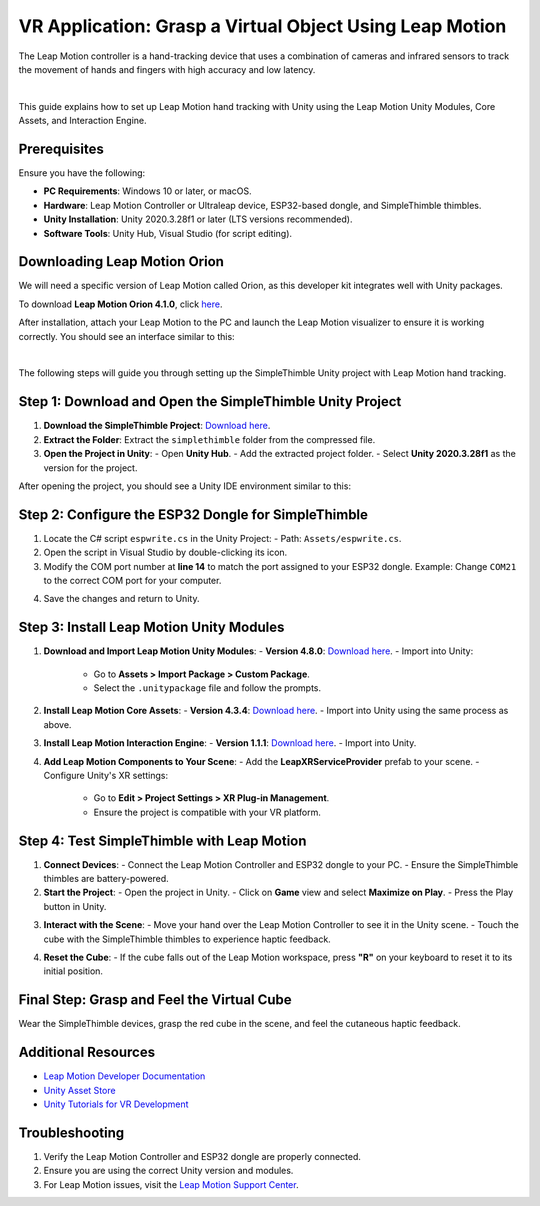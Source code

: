VR Application: Grasp a Virtual Object Using Leap Motion
=======================================================

The Leap Motion controller is a hand-tracking device that uses a combination of cameras and infrared sensors to track the movement of hands and fingers with high accuracy and low latency.

.. image:: leap-motion.jpg
   :alt: Leap Motion Controller
   :width: 700 px
   :align: center
|


This guide explains how to set up Leap Motion hand tracking with Unity using the Leap Motion Unity Modules, Core Assets, and Interaction Engine.

Prerequisites
-------------

Ensure you have the following:

- **PC Requirements**: Windows 10 or later, or macOS.
- **Hardware**: Leap Motion Controller or Ultraleap device, ESP32-based dongle, and SimpleThimble thimbles.
- **Unity Installation**: Unity 2020.3.28f1 or later (LTS versions recommended).
- **Software Tools**: Unity Hub, Visual Studio (for script editing).


Downloading Leap Motion Orion
-----------------------------

We will need a specific version of Leap Motion called Orion, as this developer kit integrates well with Unity packages.

To download **Leap Motion Orion 4.1.0**, click `here <https://developer-archive.leapmotion.com/downloads/external/v4-1-hand-tracking/windows?version=4.1.0>`_.

After installation, attach your Leap Motion to the PC and launch the Leap Motion visualizer to ensure it is working correctly. You should see an interface similar to this:

.. image:: leap-visual.gif
   :alt: Leap Motion Visualizer
   :width: 700 px
   :align: center

|

The following steps will guide you through setting up the SimpleThimble Unity project with Leap Motion hand tracking.

Step 1: Download and Open the SimpleThimble Unity Project
---------------------------------------------------------

1. **Download the SimpleThimble Project**:  
   `Download here <simplethimble.rar>`_.
2. **Extract the Folder**:  
   Extract the ``simplethimble`` folder from the compressed file.
3. **Open the Project in Unity**:  
   - Open **Unity Hub**.
   - Add the extracted project folder.
   - Select **Unity 2020.3.28f1** as the version for the project.

After opening the project, you should see a Unity IDE environment similar to this:

.. image:: unityenv.png
   :alt: Unity IDE
   :width: 700 px
   :align: center


Step 2: Configure the ESP32 Dongle for SimpleThimble
----------------------------------------------------

1. Locate the C# script ``espwrite.cs`` in the Unity Project:
   - Path: ``Assets/espwrite.cs``.
2. Open the script in Visual Studio by double-clicking its icon.
3. Modify the COM port number at **line 14** to match the port assigned to your ESP32 dongle.  
   Example: Change ``COM21`` to the correct COM port for your computer.

.. image:: COMchange.png
   :alt: Change COM Port
   :width: 700 px
   :align: center

4. Save the changes and return to Unity.


Step 3: Install Leap Motion Unity Modules
-----------------------------------------

1. **Download and Import Leap Motion Unity Modules**:
   - **Version 4.8.0**: `Download here <https://www2.leapmotion.com/downloads/unity-modules/v4.8.0>`_.
   - Import into Unity:
     - Go to **Assets > Import Package > Custom Package**.
     - Select the ``.unitypackage`` file and follow the prompts.

2. **Install Leap Motion Core Assets**:
   - **Version 4.3.4**: `Download here <https://github.com/ultraleap/UnityPlugin/releases/download/Release-CoreAsset-4.3.4/Leap_Motion_Core_Assets_4.3.4.unitypackage>`_.
   - Import into Unity using the same process as above.

3. **Install Leap Motion Interaction Engine**:
   - **Version 1.1.1**: `Download here <https://github.com/ultraleap/UnityPlugin/releases/download/Release-InteractionEngine-1.1.1/Leap_Motion_Interaction_Engine_1.1.1.unitypackage>`_.
   - Import into Unity.

4. **Add Leap Motion Components to Your Scene**:
   - Add the **LeapXRServiceProvider** prefab to your scene.
   - Configure Unity's XR settings:
     - Go to **Edit > Project Settings > XR Plug-in Management**.
     - Ensure the project is compatible with your VR platform.


Step 4: Test SimpleThimble with Leap Motion
-------------------------------------------

1. **Connect Devices**:
   - Connect the Leap Motion Controller and ESP32 dongle to your PC.
   - Ensure the SimpleThimble thimbles are battery-powered.

2. **Start the Project**:
   - Open the project in Unity.
   - Click on **Game** view and select **Maximize on Play**.
   - Press the Play button in Unity.

.. image:: unity-first-play.gif
   :alt: Unity First Play
   :width: 700 px
   :align: center

3. **Interact with the Scene**:
   - Move your hand over the Leap Motion Controller to see it in the Unity scene.
   - Touch the cube with the SimpleThimble thimbles to experience haptic feedback.

.. image:: unity-live-thimble-test.gif
   :alt: Thimble Interaction
   :width: 700 px
   :align: center

4. **Reset the Cube**:
   - If the cube falls out of the Leap Motion workspace, press **"R"** on your keyboard to reset it to its initial position.


Final Step: Grasp and Feel the Virtual Cube
-------------------------------------------

Wear the SimpleThimble devices, grasp the red cube in the scene, and feel the cutaneous haptic feedback.

.. image:: unity-grasping.gif
   :alt: Grasping the Cube
   :width: 700 px
   :align: center


Additional Resources
--------------------

- `Leap Motion Developer Documentation <https://developer.leapmotion.com/>`_
- `Unity Asset Store <https://assetstore.unity.com/>`_
- `Unity Tutorials for VR Development <https://learn.unity.com/>`_


Troubleshooting
---------------

1. Verify the Leap Motion Controller and ESP32 dongle are properly connected.
2. Ensure you are using the correct Unity version and modules.
3. For Leap Motion issues, visit the `Leap Motion Support Center <https://support.leapmotion.com/>`_.
